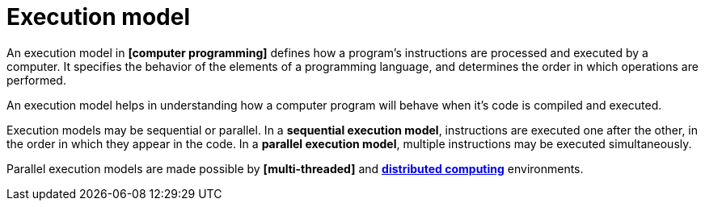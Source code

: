 = Execution model

An execution model in *[computer programming]* defines how a program's instructions are processed
and executed by a computer. It specifies the behavior of the elements of a programming language, and
determines the order in which operations are performed.

An execution model helps in understanding how a computer program will behave when it's code is
compiled and executed.

Execution models may be sequential or parallel. In a *sequential execution model*, instructions are
executed one after the other, in the order in which they appear in the code. In a *parallel
execution model*, multiple instructions may be executed simultaneously.

Parallel execution models are made possible by *[multi-threaded]* and
*link:./distributed-systems.adoc[distributed computing]* environments.
